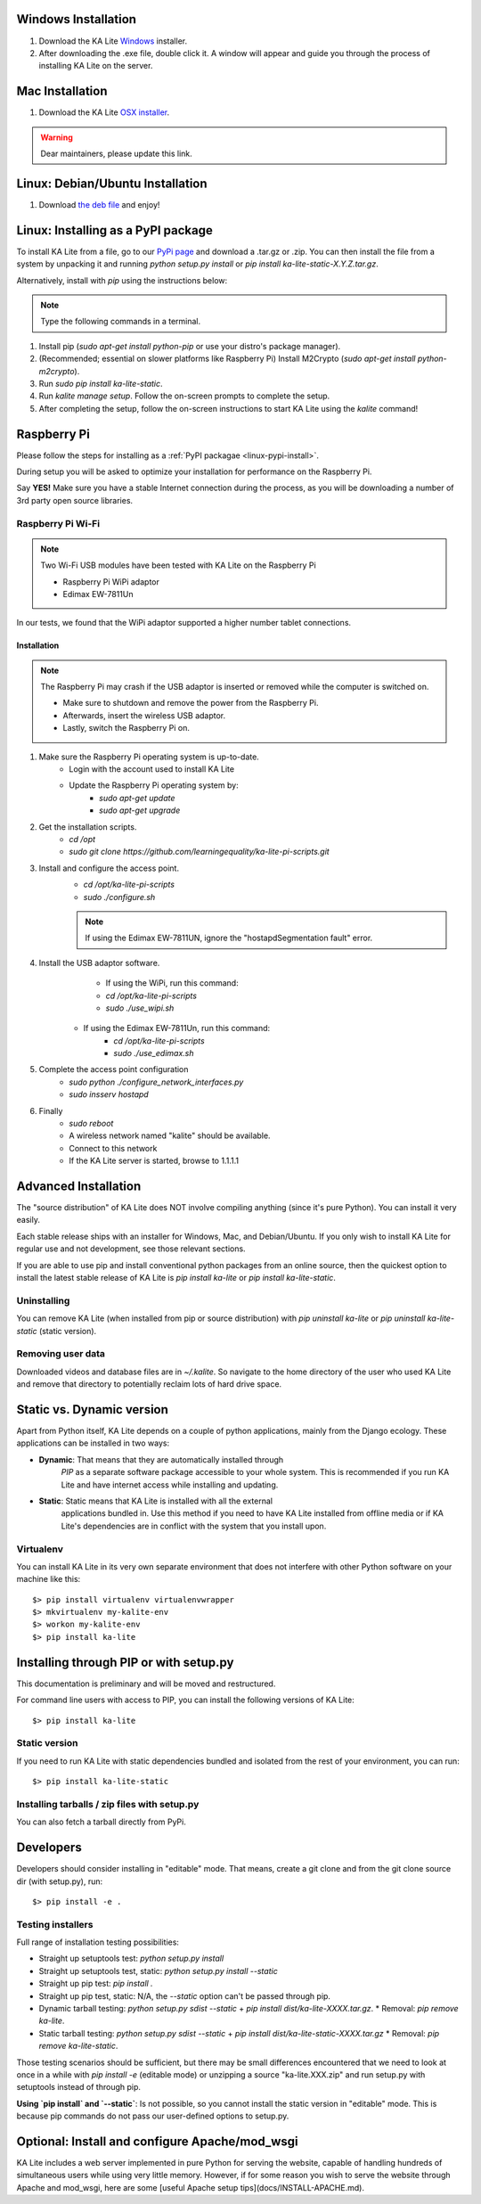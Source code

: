 Windows Installation
====================

1. Download the KA Lite `Windows <https://learningequality.org/r/windows-installer-latest>`_ installer.
2. After downloading the .exe file, double click it. A window will appear and guide you through the process of installing KA Lite on the server.

Mac Installation
================

1. Download the KA Lite `OSX installer <https://disney.com>`_.

.. warning:: Dear maintainers, please update this link.

Linux: Debian/Ubuntu Installation
=================================

1. Download `the deb file <http://overtag.dk/upload/ka-lite_0.14~dev9-1_all.deb>`_ and enjoy!

.. _linux-pypi-install:

Linux: Installing as a PyPI package
===================================

To install KA Lite from a file, go to our `PyPi page <https://pypi.python.org/pypi/ka-lite-static>`_ and download a .tar.gz or .zip. You can then install the file from a system by unpacking it and running *python setup.py install* or *pip install ka-lite-static-X.Y.Z.tar.gz*.

Alternatively, install with *pip* using the instructions below:

.. note:: Type the following commands in a terminal.

#. Install pip (*sudo apt-get install python-pip* or use your distro's package manager).
#. (Recommended; essential on slower platforms like Raspberry Pi) Install M2Crypto (*sudo apt-get install python-m2crypto*).
#. Run *sudo pip install ka-lite-static*.
#. Run *kalite manage setup*. Follow the on-screen prompts to complete the setup.
#. After completing the setup, follow the on-screen instructions to start KA Lite using the *kalite* command!

Raspberry Pi
============

Please follow the steps for installing as a :ref:`PyPI packagae <linux-pypi-install>`.

During setup you will be asked to optimize your installation for performance on the Raspberry Pi.

Say **YES!** Make sure you have a stable Internet connection during the process, as you will be downloading a number of 3rd party open source libraries.

Raspberry Pi Wi-Fi
------------------

.. note:: Two Wi-Fi USB modules have been tested with KA Lite on the Raspberry Pi

    * Raspberry Pi WiPi adaptor
    * Edimax EW-7811Un

In our tests, we found that the WiPi adaptor supported a higher number tablet connections.

Installation
^^^^^^^^^^^^

.. note:: The Raspberry Pi may crash if the USB adaptor is inserted or removed while the computer is switched on.

    * Make sure to shutdown and remove the power from the Raspberry Pi.
    * Afterwards, insert the wireless USB adaptor.
    * Lastly, switch the Raspberry Pi on.

#. Make sure the Raspberry Pi operating system is up-to-date.
    * Login with the account used to install KA Lite
    * Update the Raspberry Pi operating system by:
        * *sudo apt-get update*
        * *sudo apt-get upgrade*
#. Get the installation scripts.
    * *cd /opt*
    * *sudo git clone https://github.com/learningequality/ka-lite-pi-scripts.git*
#. Install and configure the access point.
    * *cd /opt/ka-lite-pi-scripts*
    * *sudo ./configure.sh*
    .. note:: If using the Edimax EW-7811UN, ignore the "hostapdSegmentation fault" error.
#. Install the USB adaptor software.
	* If using the WiPi, run this command:
        * *cd /opt/ka-lite-pi-scripts*
        * *sudo ./use_wipi.sh*
    * If using the Edimax EW-7811Un, run this command:
        * *cd /opt/ka-lite-pi-scripts*
        * *sudo ./use_edimax.sh*
#. Complete the access point configuration
    * *sudo python ./configure_network_interfaces.py*
    * *sudo insserv hostapd*
#. Finally
    * *sudo reboot*
    * A wireless network named "kalite" should be available.
    * Connect to this network
    * If the KA Lite server is started, browse to 1.1.1.1

Advanced Installation
=====================

The "source distribution" of KA Lite does NOT involve compiling anything (since
it's pure Python). You can install it very easily.

Each stable release ships with an installer for Windows, Mac, and Debian/Ubuntu.
If you only wish to install KA Lite for regular use and not development, see those relevant sections.

If you are able to use pip and install conventional python packages from an
online source, then the quickest option to install the latest stable release
of KA Lite is `pip install ka-lite` or `pip install ka-lite-static`.


Uninstalling
------------

You can remove KA Lite (when installed from pip or source distribution) with
`pip uninstall ka-lite` or `pip uninstall ka-lite-static` (static version).


Removing user data
------------------

Downloaded videos and database files are in `~/.kalite`. So navigate to the
home directory of the user who used KA Lite and remove that directory to
potentially reclaim lots of hard drive space.


Static vs. Dynamic version
==========================

Apart from Python itself, KA Lite depends on a couple of python applications,
mainly from the Django ecology. These applications can be installed in two ways:

* **Dynamic**: That means that they are automatically installed through
   *PIP* as a separate software package accessible to your whole system. This
   is recommended if you run KA Lite and have internet access while installing
   and updating.
* **Static**: Static means that KA Lite is installed with all the external
   applications bundled in. Use this method if you need to have KA Lite
   installed from offline media or if KA Lite's dependencies are in conflict
   with the system that you install upon.


Virtualenv
----------

You can install KA Lite in its very own separate environment that does not
interfere with other Python software on your machine like this::

    $> pip install virtualenv virtualenvwrapper
    $> mkvirtualenv my-kalite-env
    $> workon my-kalite-env
    $> pip install ka-lite


Installing through PIP or with setup.py
=======================================

This documentation is preliminary and will be moved and restructured.

For command line users with access to PIP, you can install the following versions of KA Lite::

    $> pip install ka-lite


Static version
--------------

If you need to run KA Lite with static dependencies bundled and isolated from
the rest of your environment, you can run::

    $> pip install ka-lite-static


Installing tarballs / zip files with setup.py
---------------------------------------------

You can also fetch a tarball directly from PyPi.


Developers
==========

Developers should consider installing in "editable" mode. That means, create a
git clone and from the git clone source dir (with setup.py), run::

    $> pip install -e .


Testing installers
------------------

Full range of installation testing possibilities:

* Straight up setuptools test: `python setup.py install`
* Straight up setuptools test, static: `python setup.py install --static`
* Straight up pip test: `pip install .`
* Straight up pip test, static: N/A, the `--static` option can't be passed through pip.
* Dynamic tarball testing: `python setup.py sdist --static` + `pip install dist/ka-lite-XXXX.tar.gz`.
  * Removal: `pip remove ka-lite`.
* Static tarball testing: `python setup.py sdist --static` + `pip install dist/ka-lite-static-XXXX.tar.gz`
  * Removal: `pip remove ka-lite-static`.

Those testing scenarios should be sufficient, but there may be small differences
encountered that we need to look at once in a while with
`pip install -e` (editable mode) or unzipping a source "ka-lite.XXX.zip" and
run setup.py with setuptools instead of through pip.

**Using `pip install` and `--static`**: Is not possible, so you cannot install
the static version in "editable" mode. This is because pip commands do not
pass our user-defined options to setup.py.


Optional: Install and configure Apache/mod_wsgi
===============================================

KA Lite includes a web server implemented in pure Python for serving the website, capable of handling hundreds of simultaneous users while using very little memory. However, if for some reason you wish to serve the website through Apache and mod_wsgi, here are some [useful Apache setup tips](docs/INSTALL-APACHE.md).
